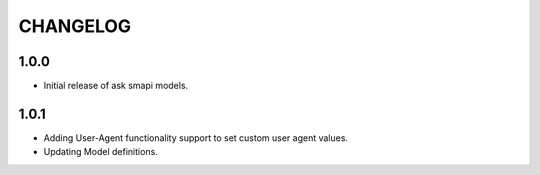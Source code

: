 =========
CHANGELOG
=========

1.0.0
-----

* Initial release of ask smapi models.

1.0.1
-----

* Adding User-Agent functionality support to set custom user agent values.
* Updating Model definitions.